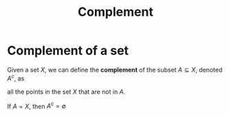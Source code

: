 #+title: Complement
#+roam_tags: definition

* Complement of a set

Given a set $X$, we can define the *complement* of the subset $A \subseteq X$, denoted $A^c$, as
\begin{equation}
A^c = {x \in X | x \notin A}
    \label{eq:complement}
\end{equation}
all the points in the set $X$ that are not in $A$.

If $A=X$, then $A^c=\emptyset$
